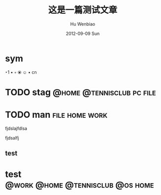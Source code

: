 #+TITLE:     这是一篇测试文章
#+AUTHOR:    Hu Wenbiao
#+EMAIL:     huwenbiao1989@gmail.com
#+DATE:      2012-09-09 Sun
#+DESCRIPTION: 这是测试摘要
#+CATEGORIES: Emacs
#+KEYWORDS: emacs,cnblogs, linux
#+LANGUAGE:  en
#+OPTIONS:   H:3 num:t toc:t \n:nil @:t ::t |:t ^:t -:t f:t *:t <:t
#+OPTIONS:   TeX:t LaTeX:t skip:nil d:nil todo:t pri:nil tags:not-in-toc
#+INFOJS_OPT: view:nil toc:nil ltoc:t mouse:underline buttons:0 path:http://orgmode.org/org-info.js
#+EXPORT_SELECT_TAGS: export
#+EXPORT_EXCLUDE_TAGS: noexport
#+LINK_UP:   
#+LINK_HOME: 
#+XSLT:
* sym
‣1
•
◦
⦿
☺
•
cn
* TODO stag					  :@home:@tennisclub:pc:file:
* TODO man						     :file:home:work:
  fjdslajfdlsa

  fjdsalfj
** test
  
  
#+TAGS: @work(w) @home(h) @tennisclub(t) laptop(l) pc(p)

* test					   :@work:@home:@tennisclub:@os:home:

